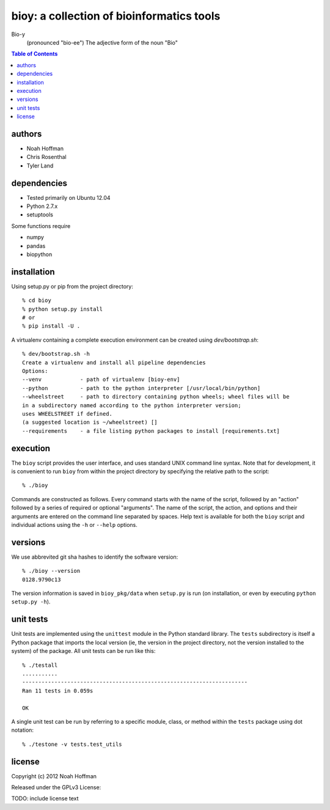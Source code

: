 ==========================================
bioy: a collection of bioinformatics tools
==========================================

Bio-y
    (pronounced "bio-ee") The adjective form of the noun "Bio"

.. contents:: Table of Contents

authors
=======

* Noah Hoffman
* Chris Rosenthal
* Tyler Land

dependencies
============

* Tested primarily on Ubuntu 12.04
* Python 2.7.x
* setuptools

Some functions require

* numpy
* pandas
* biopython

installation
============

Using setup.py or pip from the project directory::

  % cd bioy
  % python setup.py install
  # or
  % pip install -U .

A virtualenv containing a complete execution environment can be
created using `dev/bootstrap.sh`::

  % dev/bootstrap.sh -h
  Create a virtualenv and install all pipeline dependencies
  Options:
  --venv            - path of virtualenv [bioy-env]
  --python          - path to the python interpreter [/usr/local/bin/python]
  --wheelstreet     - path to directory containing python wheels; wheel files will be
  in a subdirectory named according to the python interpreter version;
  uses WHEELSTREET if defined.
  (a suggested location is ~/wheelstreet) []
  --requirements    - a file listing python packages to install [requirements.txt]


execution
=========

The ``bioy`` script provides the user interface, and uses standard
UNIX command line syntax. Note that for development, it is convenient
to run ``bioy`` from within the project directory by specifying the
relative path to the script::

  % ./bioy

Commands are constructed as follows. Every command starts with the
name of the script, followed by an "action" followed by a series of
required or optional "arguments". The name of the script, the action,
and options and their arguments are entered on the command line
separated by spaces. Help text is available for both the ``bioy``
script and individual actions using the ``-h`` or ``--help`` options.

versions
========

We use abbrevited git sha hashes to identify the software version::

  % ./bioy --version
  0128.9790c13

The version information is saved in ``bioy_pkg/data`` when ``setup.py``
is run (on installation, or even by executing ``python setup.py
-h``).

unit tests
==========

Unit tests are implemented using the ``unittest`` module in the Python
standard library. The ``tests`` subdirectory is itself a Python
package that imports the local version (ie, the version in the project
directory, not the version installed to the system) of the
package. All unit tests can be run like this::

    % ./testall
    ...........
    ----------------------------------------------------------------------
    Ran 11 tests in 0.059s

    OK

A single unit test can be run by referring to a specific module,
class, or method within the ``tests`` package using dot notation::

    % ./testone -v tests.test_utils

license
=======

Copyright (c) 2012 Noah Hoffman

Released under the GPLv3 License:

TODO: include license text
